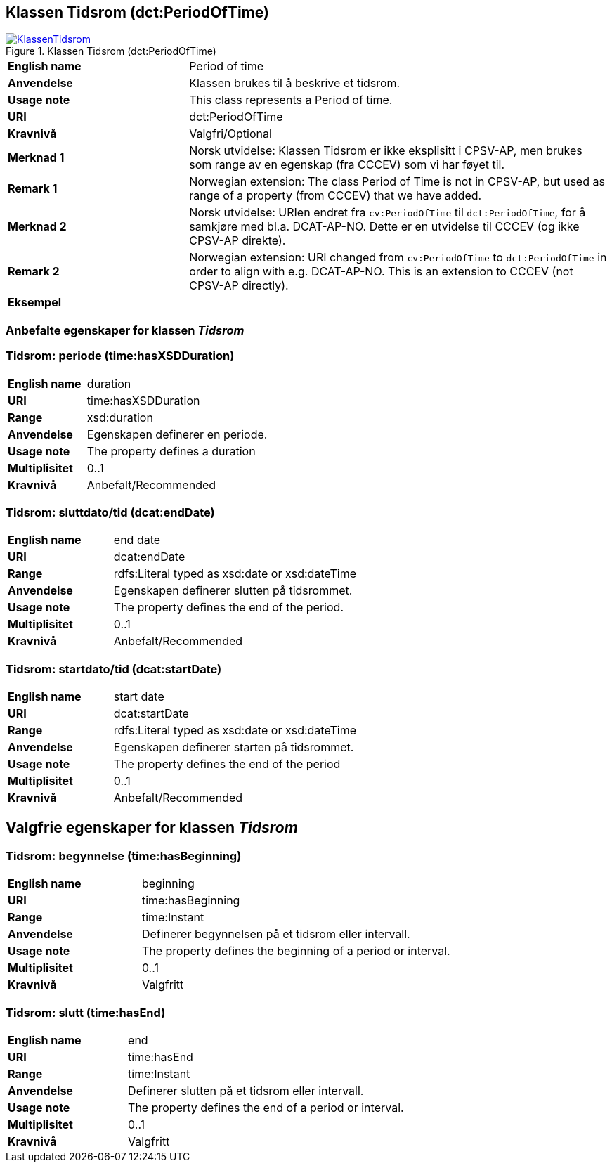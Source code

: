 == Klassen Tidsrom (dct:PeriodOfTime) [[Tidsrom]]

[[img-KlassenTidsrom]]
.Klassen Tidsrom (dct:PeriodOfTime)
[link=images/KlassenTidsrom.png]
image::images/KlassenTidsrom.png[]

[cols="30s,70d"]
|===
|English name|Period of time
|Anvendelse| Klassen brukes til å beskrive et tidsrom.
|Usage note| This class  represents a Period of time.
|URI|dct:PeriodOfTime
|Kravnivå | Valgfri/Optional
|Merknad 1 | Norsk utvidelse: Klassen Tidsrom er ikke eksplisitt i CPSV-AP, men brukes som range av en egenskap (fra CCCEV) som vi har føyet til.
|Remark 1 | Norwegian extension: The class Period of Time is not in CPSV-AP, but used as range of a property (from CCCEV) that we have added.
|Merknad 2 |Norsk utvidelse: URIen endret fra `cv:PeriodOfTime` til `dct:PeriodOfTime`, for å samkjøre med bl.a. DCAT-AP-NO. Dette er en utvidelse til CCCEV (og ikke CPSV-AP direkte).
|Remark 2 |Norwegian extension: URI changed from `cv:PeriodOfTime` to `dct:PeriodOfTime` in order to align with e.g. DCAT-AP-NO. This is an extension to CCCEV (not CPSV-AP directly).
|Eksempel|
|===

=== Anbefalte egenskaper for klassen _Tidsrom_ [[Tidsrom-anbefalte-egenskaper]]

=== Tidsrom: periode (time:hasXSDDuration) [[Tidsrom-periode]]
[cols="30s,70d"]
|===
|English name | duration
|URI| time:hasXSDDuration
|Range| xsd:duration
|Anvendelse | Egenskapen definerer en periode.
|Usage note | The property defines a duration
|Multiplisitet| 0..1
|Kravnivå | Anbefalt/Recommended
|===


=== Tidsrom: sluttdato/tid (dcat:endDate) [[Tidsrom-sluttdato]]

[cols="30s,70d"]
|===
|English name | end date
|URI| dcat:endDate
|Range| rdfs:Literal typed as xsd:date or xsd:dateTime
|Anvendelse | Egenskapen definerer slutten på tidsrommet.
|Usage note | The property defines the end of the period.
|Multiplisitet| 0..1
|Kravnivå | Anbefalt/Recommended
|===

=== Tidsrom: startdato/tid (dcat:startDate) [[Tidsrom-startdato]]
[cols="30s,70d"]
|===
|English name | start date
|URI| dcat:startDate
|Range| rdfs:Literal typed as xsd:date or xsd:dateTime
|Anvendelse | Egenskapen definerer starten på tidsrommet.
|Usage note | The property defines the end of the period
|Multiplisitet| 0..1
|Kravnivå | Anbefalt/Recommended
|===


== Valgfrie egenskaper for klassen _Tidsrom_ [[Tidsrom-valgfrie-egenskaper]]

=== Tidsrom: begynnelse (time:hasBeginning) [[Tidsrom-begynnelse]]
[cols="30s,70d"]
|===
|English name | beginning
|URI| time:hasBeginning
|Range| time:Instant
|Anvendelse | Definerer begynnelsen på et tidsrom eller intervall.
|Usage note | The property defines the beginning of a period or interval.
|Multiplisitet| 0..1
|Kravnivå | Valgfritt
|===

=== Tidsrom: slutt (time:hasEnd) [[Tidsrom-slutt]]
[cols="30s,70d"]
|===
|English name | end
|URI| time:hasEnd
|Range| time:Instant
|Anvendelse | Definerer slutten på et tidsrom eller intervall.
|Usage note | The property defines the end of a period or interval.
|Multiplisitet| 0..1
|Kravnivå | Valgfritt
|===
